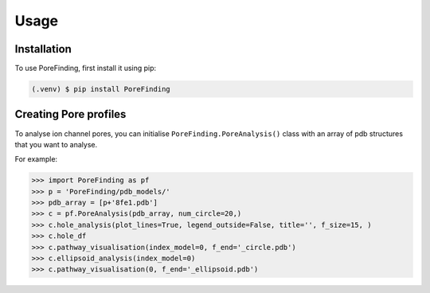 Usage
=====

.. _installation:

Installation
------------

To use PoreFinding, first install it using pip:

.. code-block:: console

   (.venv) $ pip install PoreFinding

Creating Pore profiles
----------------

To analyse ion channel pores, you can initialise ``PoreFinding.PoreAnalysis()`` class
with an array of pdb structures that you want to analyse.


For example:

>>> import PoreFinding as pf
>>> p = 'PoreFinding/pdb_models/'
>>> pdb_array = [p+'8fe1.pdb']
>>> c = pf.PoreAnalysis(pdb_array, num_circle=20,)
>>> c.hole_analysis(plot_lines=True, legend_outside=False, title='', f_size=15, )
>>> c.hole_df 
>>> c.pathway_visualisation(index_model=0, f_end='_circle.pdb')
>>> c.ellipsoid_analysis(index_model=0)
>>> c.pathway_visualisation(0, f_end='_ellipsoid.pdb')
